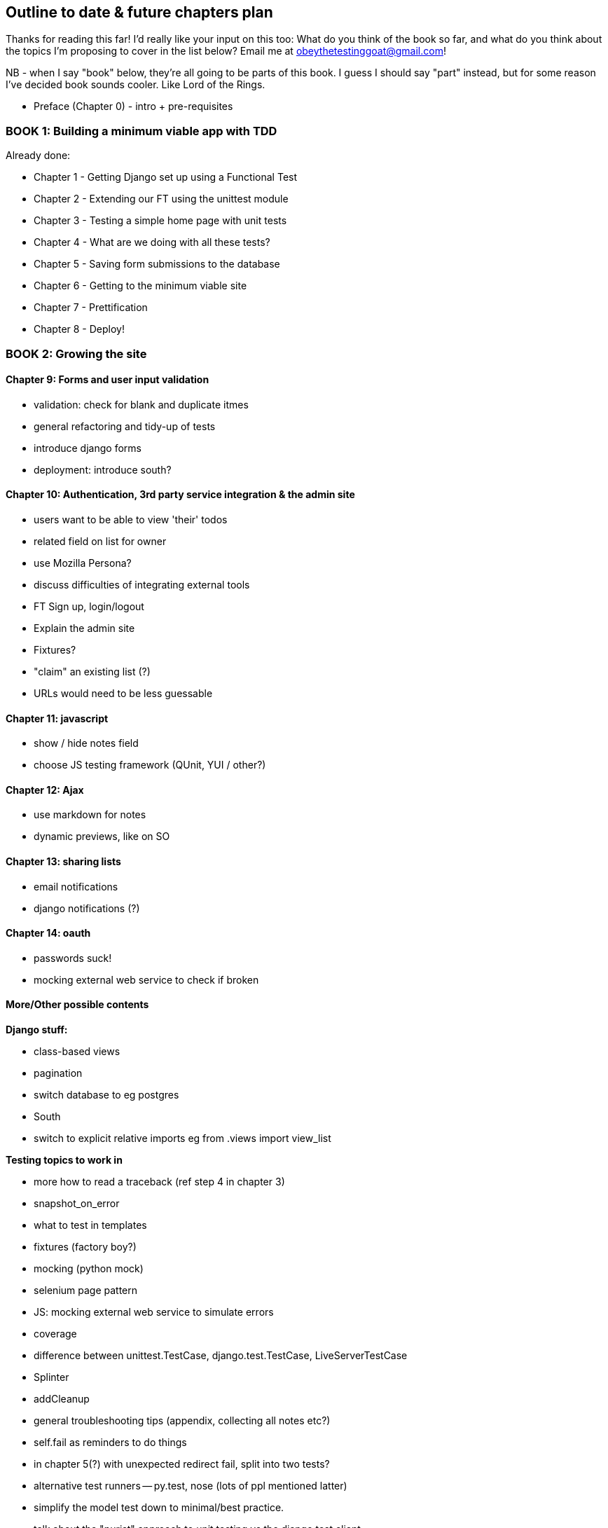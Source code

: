 Outline to date & future chapters plan
--------------------------------------

Thanks for reading this far!  I'd really like your input on this too:  What do
you think of the book so far, and what do you think about the topics I'm
proposing to cover in the list below?  Email me at
obeythetestinggoat@gmail.com!

NB - when I say "book" below, they're all going to be parts of this book. I
guess I should say "part" instead, but for some reason I've decided book sounds
cooler.  Like Lord of the Rings.


* Preface (Chapter 0) - intro + pre-requisites

BOOK 1: Building a minimum viable app with TDD
~~~~~~~~~~~~~~~~~~~~~~~~~~~~~~~~~~~~~~~~~~~~~~

Already done:

* Chapter 1 - Getting Django set up using a Functional Test
* Chapter 2 - Extending our FT using the unittest module
* Chapter 3 - Testing a simple home page with unit tests
* Chapter 4 - What are we doing with all these tests?
* Chapter 5 - Saving form submissions to the database
* Chapter 6 - Getting to the minimum viable site
* Chapter 7 - Prettification
* Chapter 8 - Deploy!



BOOK 2: Growing the site
~~~~~~~~~~~~~~~~~~~~~~~~

Chapter 9: Forms and user input validation
^^^^^^^^^^^^^^^^^^^^^^^^^^^^^^^^^^^^^^^^^^

* validation: check for blank and duplicate itmes
* general refactoring and tidy-up of tests
* introduce django forms
* deployment: introduce south?


Chapter 10: Authentication, 3rd party service integration & the admin site
^^^^^^^^^^^^^^^^^^^^^^^^^^^^^^^^^^^^^^^^^^^^^^^^^^^^^^^^^^^^^^^^^^^^^^^^^^

* users want to be able to view 'their' todos
* related field on list for owner
* use Mozilla Persona?
* discuss difficulties of integrating external tools
* FT Sign up, login/logout
* Explain the admin site
* Fixtures?
* "claim" an existing list (?)
* URLs would need to be less guessable


Chapter 11: javascript
^^^^^^^^^^^^^^^^^^^^^^

* show / hide notes field
* choose JS testing framework (QUnit, YUI / other?)


Chapter 12: Ajax
^^^^^^^^^^^^^^^^

* use markdown for notes
* dynamic previews, like on SO


Chapter 13: sharing lists
^^^^^^^^^^^^^^^^^^^^^^^^^

* email notifications
* django notifications (?)


Chapter 14: oauth
^^^^^^^^^^^^^^^^^

* passwords suck!
* mocking external web service to check if broken



More/Other possible contents
^^^^^^^^^^^^^^^^^^^^^^^^^^^^

*Django stuff:*

* class-based views
* pagination
* switch database to eg postgres
* South
* switch to explicit relative imports eg from .views import view_list


*Testing topics to work in*

* more how to read a traceback (ref step 4 in chapter 3)
* snapshot_on_error
* what to test in templates
* fixtures (factory boy?)
* mocking (python mock)
* selenium page pattern
* JS: mocking external web service to simulate errors
* coverage
* difference between unittest.TestCase, django.test.TestCase, LiveServerTestCase
* Splinter
* addCleanup
* general troubleshooting tips (appendix, collecting all notes etc?)
* self.fail as reminders to do things
* in chapter 5(?) with unexpected redirect fail, split into two tests?
* alternative test runners -- py.test, nose (lots of ppl mentioned latter)
* simplify the model test down to minimal/best practice.
* talk about the "purist" approach to unit testing vs the django test client.


*External systems integration*

* Gravatar
* Mozilla persona?

*Deployment stuff*

* South + testing data migrations
* FT for 404 and 500 pages?
* email integration


BOOK 3: Trendy stuff
~~~~~~~~~~~~~~~~~~~~

Chapter 15: CI
^^^^^^^^^^^^^^

Jenkins vs A.N. other?
Salt for deployment??


Chapter 16 & 17: More Javascript
^^^^^^^^^^^^^^^^^^^^^^^^^^^^^^^^

* MVC tool (backbone / angular)
* single page website (?) or bottomless web page?
* switching to a full REST API
* HTML5, eg LocalStorage
* Encryption - client-side decrypt lists, for privacy?


Chapter 18: Async
^^^^^^^^^^^^^^^^^

* websockets
* tornado/gevent (or sthing based on Python 3 async??)
* for collaborative lists??


Chapter 19: Caching
^^^^^^^^^^^^^^^^^^^

* unit testing `memcached`
* Functionally testing performance
* Apache `ab` testing

5/6 chapters?


Appendices
~~~~~~~~~~


Possible appendix topics
^^^^^^^^^^^^^^^^^^^^^^^^

* BDD  (+2 from reddit)
* Django Class-based views
* Mobile (use selenium, link to using bootstrap?)
* Payments... Some kind of shopping cart?
* unit testing fabric scripts
* testing tools pros & cons, eg django test client vs mocks, liverservertestcase vs roll-your-own
* NoSQL / MongoDB?



Existing appendix I: PythonAnywhere
^^^^^^^^^^^^^^^^^^^^^^^^^^^^^^^^^^^^^

* Running Firefox Selenium sessions with pyVirtualDisplay
* Setting up Django as a PythonAnywhere web app
* Cleaning up /tmp
* Screenshots



